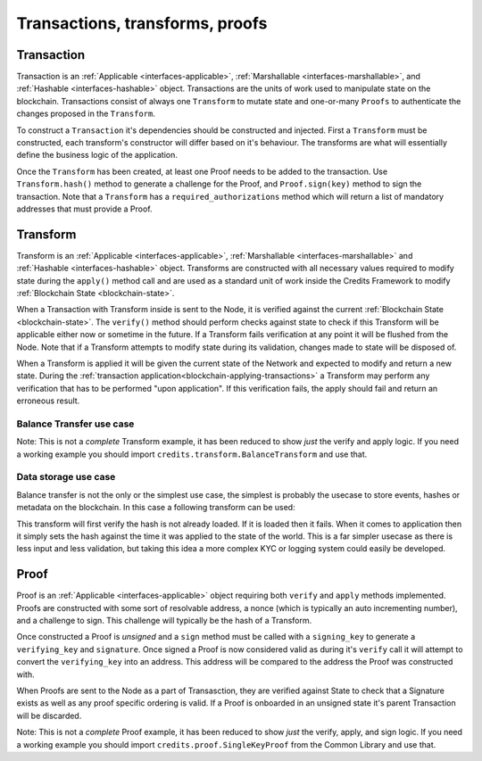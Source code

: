 .. _transactions-transforms-proofs:

Transactions, transforms, proofs
================================

.. _transaction:

Transaction
^^^^^^^^^^^

Transaction is an :ref:`Applicable <interfaces-applicable>`,
:ref:`Marshallable <interfaces-marshallable>`, and :ref:`Hashable <interfaces-hashable>`
object. Transactions are the units of work used to manipulate state on the blockchain.
Transactions consist of always one ``Transform`` to mutate state and one-or-many ``Proofs`` to authenticate
the changes proposed in the ``Transform``.

To construct a ``Transaction`` it's dependencies should be constructed and injected.
First a ``Transform`` must be constructed, each transform's constructor
will differ based on it's behaviour. The transforms are what will essentially
define the business logic of the application.

Once the ``Transform`` has been created, at least one Proof needs to be added to
the transaction. Use ``Transform.hash()`` method to generate a challenge for the Proof,
and ``Proof.sign(key)`` method to sign the transaction.
Note that a ``Transform`` has a ``required_authorizations`` method which
will return a list of mandatory addresses that must provide a Proof.

.. code-block:: python
   :linenos:

    #!/usr/bin/env python
    # -*- coding: utf-8 -*-
    from credits.transform import BalanceTransform
    from credits.proof import SingleKeyProof
    from credits.key import ED25519SigningKey
    from credits.address import CreditsAddress
    from credits.hash import SHA256HashProvider
    
    HASH_PROVIDER = SHA256HashProvider()
    
    ALICE_SK = ED25519SigningKey.new()
    ALICE_VK = ALICE_SK.get_verifying_key()
    ALICE_ADDR = CreditsAddress(ALICE_VK.to_string()).get_address()
    
    BOB_SK = ED25519SigningKey.new()
    BOB_VK = BOB_SK.get_verifying_key()
    BOB_ADDR = CreditsAddress(BOB_VK.to_string()).get_address()
    
    transform = BalanceTransform(ALICE_ADDR, BOB_ADDR, 100)
    # transform.required_authorizations() ==  [ALICE_ADDR]
    
    transaction = Transaction(
        transform=transform,
        proofs=[
            SingleKeyProof(ALICE_ADDR, 0, transform.hash(HASH_PROVIDER)).sign(ALICE),
        ]
    )
    
    payload = transaction.marshall()  # This output can be jsonified and POSTed to /api/v1/transaction


.. _transform:

Transform
^^^^^^^^^

Transform is an :ref:`Applicable <interfaces-applicable>`,
:ref:`Marshallable <interfaces-marshallable>` and :ref:`Hashable <interfaces-hashable>`
object. Transforms are constructed with all necessary values required to modify
state during the ``apply()`` method call and are used as a standard unit of work
inside the Credits Framework to modify :ref:`Blockchain State <blockchain-state>`.

When a Transaction with Transform inside is sent to the Node, it is verified against the current
:ref:`Blockchain State <blockchain-state>`. The ``verify()`` method should perform
checks against state to check if this Transform will be applicable either now or sometime in the
future. If a Transform fails verification at any point it will be flushed from
the Node. Note that if a Transform attempts to modify state during its validation,
changes made to state will be disposed of.

When a Transform is applied it will be given the current state of the Network
and expected to modify and return a new state. During the
:ref:`transaction application<blockchain-applying-transactions>` a Transform may perform
any verification that has to be performed "upon application". If this verification fails,
the apply should fail and return an erroneous result.

Balance Transfer use case
-------------------------

Note: This is not a *complete* Transform example, it has been reduced to show
*just* the verify and apply logic. If you need a working example you should
import ``credits.transform.BalanceTransform`` and use that.

.. code-block:: python
   :linenos:

    #!/usr/bin/env python
    # -*- coding: utf-8 -*-
    from credits.transform import Transform


    class BalanceTransform(Transform):
        STATE_BALANCE = "core.credits.balance_app.Balances"

        def __init__(self, from_address, to_address, amount):
            self.from_address = from_address
            self.to_address = to_address
            self.amount = amount

        def verify(self, state):
            """
            Verify it is possible, to apply either now or in the future. Return an
            errornous response if verification fails.
            """
            balances = state[self.STATE_BALANCES]

            if self.from_address not in balances:
                return None, "from_address {} not found in {}.".format(
                    self.from_address,
                    self.STATE_BALANCE
                )

            if self.to_address not in balances:
                return None, "to_address {} not found in {}.".format(
                    self.to_address,
                    self.STATE_BALANCE
                )

            if self.amount <= 0:
                return None, "amount must be greater than 0."

            if balances[self.from_address] < self.amount:
                return None, (
                    "from_address {} does not have the nessasary "
                    "balance (current: {}, required {}) to perform transfer."
                ).format(self.from_address, balances[self.from_address], self.amount)

            return None, None  # Nothing to return, but no error.

        def apply(self, state):
            """
            Modify state, if this fails return an errornous result. Theoretially
            apply should never fail is verify passes.
            """
            balances = state[self.BALANCES]

            try:
                # If the to_address doesn't exist, create it.
                balances[self.to_address] = balances.get(self.to_address, 0) + self.amount
                balances[self.from_address] -= self.amount
                return state, None

            except Exception as e:
                return None, e.message

    ALICE = "1iKEfPKRCXtR5GNGZCi98RuV9ydZuiiYG"
    BOB = "1Jozg7hkLBrjHdf5XECLMipDuYN4bNDxUV"

    STATE = {
        "core.credits.balance_app.Balances": {
            ALICE: 1000,
            BOB: 0,
        }
    }

    TR = BalanceTransform(
        from_address=ALICE,
        to_address=BOB,
        amount=50,
    )

    # Verify TR against the current state.
    # Note that we do nothing with the result as TR.verify() shouldn't return anything.
    result, error = TR.verify(STATE)
    if error is not None:
        raise Exception(error)  # Handle error

    result, error = TR.apply(STATE)
    if error is not None:
        raise Exception(error)  # Handle error

    STATE = result  # result is the STATE with TR applied.


Data storage use case
---------------------

Balance transfer is not the only or the simplest use case, the simplest is probably
the usecase to store events, hashes or metadata on the blockchain. In this case a
following transform can be used:

.. code-block:: python
   :linenos:

    class LogHashTransform(Transform):
        STATE_BALANCE = "core.credits.log.hashes"

        def __init__(self, hash):
            self.hash = hash

        def verify(self, state):
            if state[self.LOG_STATE][self.hash]:
                return None, "Already have this hash logged!"
            return None, None

        def apply(self, state):
            state[self.LOG_STATE][self.hash] = {"logged_at": time.asctime()}
            return state, None


This transform will first verify the hash is not already loaded. If it is loaded
then it fails. When it comes to application then it simply sets the hash against
the time it was applied to the state of the world. This is a far simpler usecase
as there is less input and less validation, but taking this idea a more complex KYC or logging
system could easily be developed.


.. _proof:

Proof
^^^^^

Proof is an :ref:`Applicable <interfaces-applicable>` object requiring both ``verify`` and
``apply`` methods implemented. Proofs are constructed with some sort of resolvable
address, a nonce (which is typically an auto incrementing number), and a
challenge to sign. This challenge will typically be the hash of a Transform.

Once constructed a Proof is *unsigned* and a ``sign`` method must be called
with a ``signing_key`` to generate a ``verifying_key`` and ``signature``. Once
signed a Proof is now considered valid as during it's ``verify`` call it will
attempt to convert the ``verifying_key`` into an address. This address will be
compared to the address the Proof was constructed with.

When Proofs are sent to the Node as a part of Transasction, they are verified
against State to check that a Signature exists as well as any proof specific
ordering is valid. If a Proof is onboarded in an unsigned state it's parent
Transaction will be discarded.

Note: This is not a *complete* Proof example, it has been reduced to show
*just* the verify, apply, and sign logic. If you need a working example you should
import ``credits.proof.SingleKeyProof`` from the Common Library and use that.

.. code-block:: python
   :linenos:

    #!/usr/bin/env python
    # -*- coding: utf-8 -*-
    from credits.proof import Proof
    from credits.address import CreditsAddressProvider


    class SingleKeyProof(Proof):
        fqdn = 'works.credits.core.SingleKeyProof'
        STATE_NONCE = "works.credits.core.IntegerNonce"

        def __init__(self, address, nonce, challenge, verifying_key=None, signature=None):
            super(SingleKeyProof, self).__init__()

            self.address = address
            self.nonce = nonce
            self.challenge = challenge
            self.verifying_key = verifying_key
            self.signature = signature

        def verify(self, state):
            """
            Verify this proof has been signed and that it's
            signature/verifying_key/challenge is valid against state.

            :returns: result, error
            """
            if (self.signature is None) or (self.verifying_key is None):
                error = "Proof has not been signed."
                self.logger.error(error)
                return None, error

            # Generate an address for this verifying_key, we'll need to validate
            # the key used to sign this proof resolves to a predetermined address.
            nonces = state[self.STATE_NONCE]
            address = CreditsAddressProvider(self.verifying_key.to_string()).get_address()

            if address != self.address:
                error = "Proof for address {} was signed with {}".format(self.address, address)
                self.logger.error(error)
                return None, error

            if not self.verifying_key.verify(self.challenge, self.signature):
                error = "SingleKeyProof failed a signature check against {}".format(address)
                self.logger.error(error)
                return None, error

            known_nonce = nonces[address]
            if self.nonce < known_nonce:
                error = "SingleKeyProof nonce ({}) is less than current nonce ({}) for {}".format(
                    self.nonce,
                    known_nonce,
                    address
                )
                self.logger.error(error)
                return None, error

            return state, None

        def apply(self, state):
            """
            Apply this proof by incrementing the target address' nonce forwards.
            This stops this Proof's parent Transaction from being executed.
            """
            nonces = state[self.STATE_NONCE]
            address = CreditsAddressProvider(self.verifying_key.to_string()).get_address()

            if self.nonce != nonces[address]:
                error = "SingleKeyProof nonce ({}) is not equal to nonce ({}) for {}".format(
                    self.nonce,
                    nonces[address],
                    address
                )
                self.logger.error(error)
                return None, error

            nonces[address] += 1

            return state, None

        def sign(self, signing_key):
            """
            Sign this proof.

            :type signing_key: credits.key.SigningKey
            :rtype: credits.proof.SingleKeyProof
            """
            verifying_key = signing_key.get_verifying_key()
            signature = signing_key.sign(self.challenge)

            return SingleKeyProof(
                address=self.address,
                nonce=self.nonce,
                challenge=self.challenge,
                verifying_key=verifying_key,
                signature=signature,
            )

